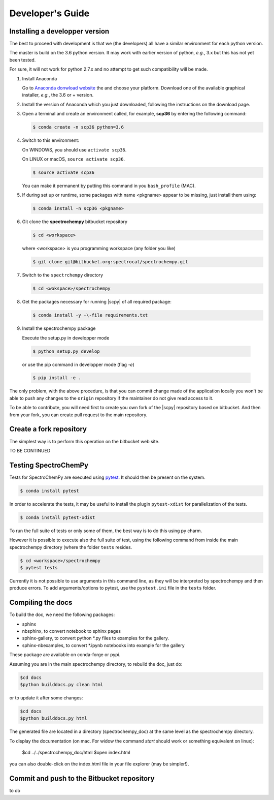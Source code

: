 .. _develguide:

Developer's Guide
==================

Installing a developper version
--------------------------------

The best to proceed with development is that we (the developers) all have a similar
environment for each python version.

The master is build on the 3.6 python version. It may work with earlier
version of python, *e.g.*, 3.x but this has not yet been tested.

For sure, it will not work for python 2.7.x and no attempt to get such
compatibility will be made.

#.  Install Anaconda

    Go to `Anaconda donwload website <https://www.anaconda.com/download/>`_ the
    and choose your platform. Download one of the available graphical
    installer, *e.g.*, the 3.6 or + version.

#.  Install the version of Anaconda which you just downloaded, following
    the instructions on the download page.

#.  Open a terminal and create an environment called, for example, **scp36**
    by entering the following command:

    .. sourcecode:: bash

	    $ conda create -n scp36 python=3.6


#.  Switch to this environment:

    On WINDOWS, you should use ``activate scp36``.

    On LINUX or macOS,  ``source activate scp36``.

    .. sourcecode:: bash

	    $ source activate scp36


    You can make it permanent by putting this command in you ``bash_profile``
    (MAC).

    .. todo::

        what's the equivalent for windows???

#.  If during set up or runtime, some packages with name <pkgname> appear to
    be missing, just install them using:

    .. sourcecode:: bash

	    $ conda install -n scp36 <pkgname>


#.  Git clone the **spectrochempy** bitbucket repository

    .. sourcecode:: bash

	    $ cd <workspace>

    where <workspace> is you programming workspace (any folder you like)

    .. sourcecode:: bash

	    $ git clone git@bitbucket.org:spectrocat/spectrochempy.git


#.  Switch to the ``spectrchempy`` directory

    .. sourcecode:: bash

	    $ cd <wokspace>/spectrochempy


#.  Get the packages necessary for running |scpy| of all required package:

    .. sourcecode:: bash

        $ conda install -y -\-file requirements.txt

#. 	Install the spectrochempy package

	Execute the setup.py in developper mode

    .. sourcecode:: bash

	    $ python setup.py develop

    or use the pip command in developper mode (flag `-e`)

    .. sourcecode:: bash

	    $ pip install -e .

The only problem, with the above procedure, is that you can commit change
made of the application locally you won't be able to push any changes to the
``origin`` repository if the maintainer do not give read access to it.

To be able to contribute, you will need first to create you own fork of the
|scpy| repository based on bitbucket. And then from your fork, you can
create pull request to the main repository.

Create a fork repository
------------------------

The simplest way is to perform this operation on the bitbucket web site.

TO BE CONTINUED

Testing SpectroChemPy
---------------------

Tests for SpectroChemPy are executed using
`pytest <https://docs.pytest.org/en/latest/>`_.
It should then be present on the system.

.. sourcecode:: bash

	$ conda install pytest

In order to accelerate the tests, it may be useful to install the plugin
``pytest-xdist`` for parallelization of the tests.

.. sourcecode:: bash

	$ conda install pytest-xdist

To run the full suite of tests or only some of them, the best way is to do this using py charm.

However it is possible to execute also the full suite of test, using the following command
from inside the main spectrochempy directory (where the folder ``tests`` resides.

.. sourcecode:: bash

	$ cd <workspace>/spectrochempy
	$ pytest tests

Currently it is not possible to use arguments in this command line, as they
will be interpreted by spectrochempy and then produce errors.
To add arguments/options to pytest, use the ``pystest.ini`` file in the ``tests`` folder.


Compiling the docs
-------------------

To build the doc, we need the following packages:

* sphinx
* nbsphinx, to convert notebook to sphinx pages
* sphinx-gallery, to convert python \*.py files to examples for the gallery.
* sphinx-nbexamples, to convert \*.ipynb notebooks into example for the gallery

These package are available on conda-forge or pypi.

Assuming you are in the main spectrochempy directory,
to rebuild the doc, just do:

.. sourcecode:: bash

    $cd docs
    $python builddocs.py clean html

or to update it after some changes:

.. sourcecode:: bash

    $cd docs
    $python builddocs.py html

The generated file are located in a directory (spectrochempy_doc) at the same
level as the
spectrochempy directory.

To display the documentation (on mac. For widow the command `start` should
work or something equivalent on linux):

    $cd ../../spectrochempy_doc/html
    $open index.html

you can also double-click on the index.html file in your file explorer (may
be simpler!).


Commit and push to the Bitbucket repository
--------------------------------------------

to do
